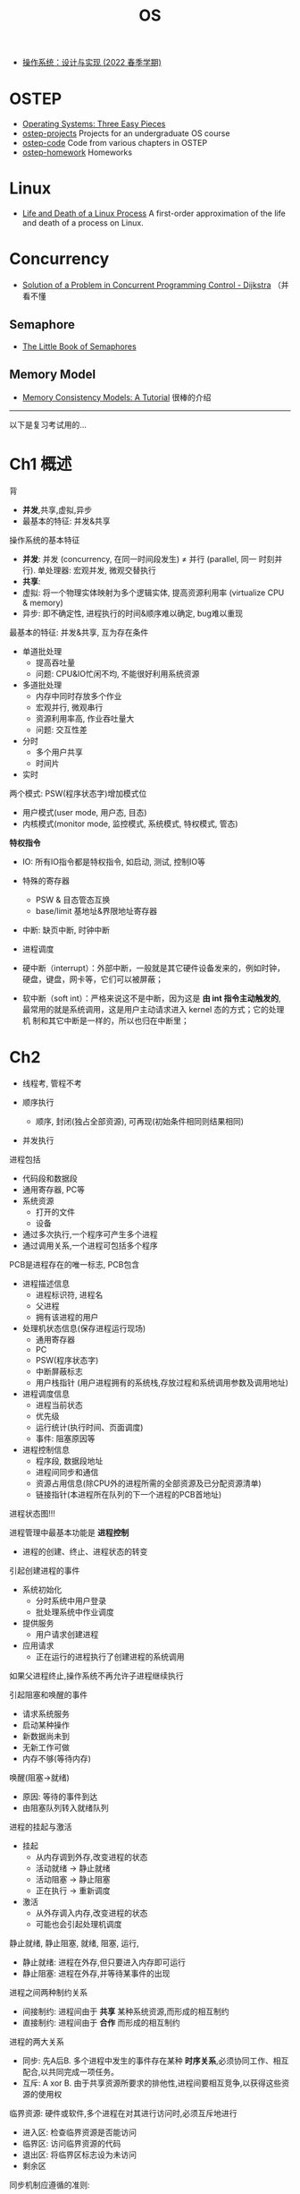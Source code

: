 #+title: OS

#+options: num:nil

- [[http://jyywiki.cn/OS/2022/][操作系统：设计与实现 (2022 春季学期)]]

* OSTEP

- [[https://pages.cs.wisc.edu/~remzi/OSTEP/][Operating Systems: Three Easy Pieces]]
- [[https://github.com/remzi-arpacidusseau/ostep-projects][ostep-projects]] Projects for an undergraduate OS course
- [[https://github.com/remzi-arpacidusseau/ostep-code][ostep-code]] Code from various chapters in OSTEP
- [[https://github.com/remzi-arpacidusseau/ostep-homework][ostep-homework]] Homeworks

* Linux

- [[https://natanyellin.com/posts/life-and-death-of-a-linux-process/][Life and Death of a Linux Process]]
  A first-order approximation of the life and death of a process on Linux.

* Concurrency

- [[https://github.com/papers-we-love/papers-we-love/blob/master/distributed_systems/solution-of-a-problem-in-concurrent-programming-control.pdf][Solution of a Problem in Concurrent Programming Control - Dijkstra]]
  （并看不懂

** Semaphore

- [[https://greenteapress.com/wp/semaphores/][The Little Book of Semaphores]]

** Memory Model

- [[https://www.cs.utexas.edu/~bornholt/post/memory-models.html][Memory Consistency Models: A Tutorial]] 很棒的介绍

-----
以下是复习考试用的...

* Ch1 概述

背
- *并发*,共享,虚拟,异步
- 最基本的特征: 并发&共享

操作系统的基本特征
- *并发*: 并发 (concurrency, 在同一时间段发生) \neq 并行 (parallel, 同一
  时刻并行).  单处理器: 宏观并发, 微观交替执行
- *共享*:
- 虚拟: 将一个物理实体映射为多个逻辑实体, 提高资源利用率 (virtualize CPU
  & memory)
- 异步: 即不确定性, 进程执行的时间&顺序难以确定, bug难以重现

最基本的特征: 并发&共享, 互为存在条件

- 单道批处理
  - 提高吞吐量
  - 问题: CPU&IO忙闲不均, 不能很好利用系统资源
- 多道批处理
  - 内存中同时存放多个作业
  - 宏观并行, 微观串行
  - 资源利用率高, 作业吞吐量大
  - 问题: 交互性差
- 分时
  - 多个用户共享
  - 时间片
- 实时

两个模式: PSW(程序状态字)增加模式位
- 用户模式(user mode, 用户态, 目态)
- 内核模式(monitor mode, 监控模式, 系统模式, 特权模式, 管态)

*特权指令*
- IO: 所有IO指令都是特权指令, 如启动, 测试, 控制IO等
- 特殊的寄存器
  - PSW & 目态管态互换
  - base/limit 基地址&界限地址寄存器
- 中断: 缺页中断, 时钟中断
- 进程调度

- 硬中断（interrupt）：外部中断，一般就是其它硬件设备发来的，例如时钟，
  硬盘，键盘，网卡等，它们可以被屏蔽；
- 软中断（soft int）：严格来说这不是中断，因为这是 *由 int 指令主动触发的*,
  最常用的就是系统调用，这是用户主动请求进入 kernel 态的方式；它的处理机
  制和其它中断是一样的，所以也归在中断里；

* Ch2

- 线程考, 管程不考

- 顺序执行
  - 顺序, 封闭(独占全部资源), 可再现(初始条件相同则结果相同)
- 并发执行

进程包括
- 代码段和数据段
- 通用寄存器, PC等
- 系统资源
  - 打开的文件
  - 设备

- 通过多次执行,一个程序可产生多个进程
- 通过调用关系,一个进程可包括多个程序

PCB是进程存在的唯一标志, PCB包含
- 进程描述信息
  - 进程标识符, 进程名
  - 父进程
  - 拥有该进程的用户
- 处理机状态信息(保存进程运行现场)
  - 通用寄存器
  - PC
  - PSW(程序状态字)
  - 中断屏蔽标志
  - 用户栈指针 (用户进程拥有的系统栈,存放过程和系统调用参数及调用地址)
- 进程调度信息
  - 进程当前状态
  - 优先级
  - 运行统计(执行时间、页面调度)
  - 事件: 阻塞原因等
- 进程控制信息
  - 程序段, 数据段地址
  - 进程间同步和通信
  - 资源占用信息(除CPU外的进程所需的全部资源及已分配资源清单)
  - 链接指针(本进程所在队列的下一个进程的PCB首地址)

进程状态图!!!

进程管理中最基本功能是 *进程控制*
- 进程的创建、终止、进程状态的转变

引起创建进程的事件
- 系统初始化
  - 分时系统中用户登录
  - 批处理系统中作业调度
- 提供服务
  - 用户请求创建进程
- 应用请求
  - 正在运行的进程执行了创建进程的系统调用

如果父进程终止,操作系统不再允许子进程继续执行

引起阻塞和唤醒的事件
- 请求系统服务
- 启动某种操作
- 新数据尚未到
- 无新工作可做
- 内存不够(等待内存)

唤醒(阻塞->就绪)
- 原因: 等待的事件到达
- 由阻塞队列转入就绪队列

进程的挂起与激活
- 挂起
  - 从内存调到外存,改变进程的状态
  - 活动就绪 -> 静止就绪
  - 活动阻塞 -> 静止阻塞
  - 正在执行 -> 重新调度
- 激活
  - 从外存调入内存,改变进程的状态
  - 可能也会引起处理机调度

静止就绪, 静止阻塞, 就绪, 阻塞, 运行,

- 静止就绪: 进程在外存,但只要进入内存即可运行
- 静止阻塞: 进程在外存,并等待某事件的出现


进程之间两种制约关系
- 间接制约: 进程间由于 *共享* 某种系统资源,而形成的相互制约
- 直接制约: 进程间由于 *合作* 而形成的相互制约

进程的两大关系
- 同步: 先A后B.
  多个进程中发生的事件存在某种 *时序关系*,必须协同工作、相互配合,以共同完成一项任务。
- 互斥: A xor B.
  由于共享资源所要求的排他性,进程间要相互竞争,以获得这些资源的使用权

临界资源: 硬件或软件,多个进程在对其进行访问时,必须互斥地进行

- 进入区: 检查临界资源是否能访问
- 临界区: 访问临界资源的代码
- 退出区: 将临界区标志设为未访问
- 剩余区

同步机制应遵循的准则:
- 有空让进: 其他进程均不处于临界区时,应允许请求进入临界区的进程进入
- 忙则等待: 已有进程处于其临界区,请求进入临界区的进程应等待
- 有限等待: 等待进入临界区的进程不能“死等”
- 让权等待: 不能进入临界区的进程,应释放CPU(如转换到阻塞状态)

三种简单的算法&问题(见笔记 vid ch3)
- 只用 turn: 保证互斥, 不保证有空让进
- 只用 flag: 保证互斥, 可能死锁
- turn + flag: 保证互斥

信号量
- 整型
  - P / wait(S)
    #+begin_src c
      while (S <= 0);
      S--;
    #+end_src
  - V / signal(S)
    #+begin_src c
      S++;
    #+end_src
  - spin lock, 不满足让权等待
- 记录型
  - count >= 0 时, 表示可用资源数目
  - count < 0  时, 绝对值表示阻塞进程数目
  #+begin_src c
    struct {
      int count;                    // 资源数目
      struct process *queue;        // 等待队列
    };
    wait(S) {
      --s.count;
      if (s.count < 0)
        block(s.queue);
    }
    signal(S) {
      ++s.count;
      if (s.count <= 0)
        wakeup(s.queue);
      }
  #+end_src

使用信号量实现
- 互斥: 初值为1
- 同步: 初值为0

线程
- 可以并发执行
- 共享地址空间
- 共享内存和文件资源
- 线程是处理机调度的单位
- *一个线程崩溃,会导致其所属进程的所有线程崩溃*
- 线程同样具有就绪、阻塞和执行三种基本状态

TCB
- PC, 寄存器
- 栈

- 进程是资源分配的单位(如存储器、打开文件等,不含处理机)
- 线程是处理机调度单位

- 用户级线程: 仅存在用户空间中, 内核不知道
  - 内核分配时间给进程, 进程再分给线程
  - 一个线程因为发起syscall而block, 则整个进程都block
- 内核级线程: 线程由内核管理
  - 内核直接分配时间给线程
  - 一个线程block不影响其他的

** 信号量作业

*先等资源再等互斥!!!*

*** ex1

某图书馆阅览室供市民阅读书籍。该阅览室座位为50个，最多只供50位市民同时在其中阅读书籍。并且，为确保阅览室干净整洁的环境，需要有清洁人员对阅览室进行清扫。该阅览室规定如下：
1. 若阅览室有空座，市民可以进入阅览室读书；
2. 阅览室坐满后，若还有市民要使用阅览室需排队等待，只有阅览室出现空位才可进入；
3. 如果有市民在阅览室读书，不允许清洁人员进入阅览室进行清扫；如果正在清扫阅览室，不允许市民进入阅览室读书；
4. 一位清洁人员对阅览室进行清扫时，其他清洁人员不允许进入清扫阅览室。

限制读者数的读者写者问题.
比原始问题多一个 =semaphore read=50= 用来限制人数即可.

#+begin_src cpp
  int readcount = 0;              // 统计进入阅览室的市民人数
  semaphore mutex = 1,            // readcount 的互斥量
            clean = 1,            // clean 控制市民与清洁人员之间的互斥
            read = 50;            // read 控制市民进入阅览室的人数

  // 市民
  void reader() {
    while (true) {
      wait(read);                 // 先检查数量
      wait(mutex);                // 再看mutex
      if (readcount == 0) {
        wait(clean);
      }
      readcount++;
      signal(mutex);
      // 读书
      wait(mutex);
      readcount--;
      if (readcount == 0) {
        signal(clean);
      }
      signal(mutex);
      signal(read);
    }
  }

  // 清洁人员
  void cleaner() {
    while (true) {
      wait(clean);
      // 打扫
      signal(clean);
    }
  }
#+end_src

*** ex2

某幼儿园中班，两位老师和30位小朋友玩剪纸游戏。
- 教师A剪小猪耳朵放入纸箱里，教师B负责剪小猪身体放入纸箱中，小朋友从箱里找到两个猪耳朵和一个猪身体的剪纸把它们粘在一起。
- 为了便于小朋友识别，纸箱中共有50个小隔间，每个隔间可以放一个猪身体或一个猪耳朵的剪纸。
- 一次只能有一人向纸箱里放剪纸或从纸箱中取走剪纸。
- 为了防止纸箱中都是猪耳朵或都是猪身体的剪纸，造成死锁，专门定义了信号量S1控制纸箱中猪耳朵剪纸的数量，S2控制猪身体剪纸的数量。

有两种资源的生产者消费者, 多加 =S1=, =S2= 防止死锁.

#+begin_src cpp
  semaphore mutex = 1;            // 一个纸箱
  semaphore empty = 50;           // 50个隔间
  semaphore ear = 0;              // 初始纸箱中没有耳朵
  semaphore body = 0;             // 初始纸箱中没有身体
  semaphore S1 = 49;              // 控制耳朵的最大值
  semaphore S2 = 48;              // 控制身体的最大值


  void A() {
    while (true) {
      P(empty);
      P(S1);
      P(mutex);
      // 把耳朵放入纸箱
      V(mutex);
      V(ear);
    }
  }

  void B() {
    while (true) {
      P(empty);
      P(S2);
      P(mutex);
      // 把身体放入纸箱
      V(mutex);
      V(body);
    }
  }

  void kid(){
    while (true) {
      P(body);
      P(mutex);
      // 拿一个身体
      V(mutex);
      V(empty);
      V(S2);

      P(ear);
      P(ear);
      P(mutex);
      // 拿两个耳朵
      V(mutex);
      V(empty);
      V(empty);
      V(S1);
      V(S1);
    }
  }
#+end_src

*** ex3

办公室有一个文件格，专门存放整包的A3和A4打印纸，所有人都可以使用该文件格。每次放纸时只能放入一包A3或A4纸，每次取纸时只能取一包A3或A4纸，放纸和取纸不能同时进行。初始时文件格是空的。由于文件格容量为10，因此要求A3纸和A4纸的包数总和小于10。下面分别给出了放纸和取纸过程的不完全的过程描述，以及所需信号量及初值，请用P、V操作填空。

互斥信号量mutex=1;

每次放纸时只能放入一包A3或A4纸，每次取纸时只能取一包A3或A4纸，放纸和取纸不能同时进行。

三个资源信号量

full3是A3“满”数目，初值为0， full4是A4“满”数目，初值为0， empty是文件柜“空”数目，初值为10：
#+begin_src cpp
  full3 + full4 + empty == 10
#+end_src

- 只要文件柜未满empty>0，A3和A4纸均可放入；
- 只要A3未空full3>0，便可取走A3纸；
- 只要A4未空full4>0，便可取走A4纸

#+begin_src cpp
  semaphone empty=10, full3=0, full4=0, mutex=1;

  // 放纸
  while (true) {
    P(empty);
    if (A3) {
      P(mutex);
      // 放A3纸
      V(mutex);
      V(full3);
    } else {
      P(mutex);
      // 放A4纸
      V(mutex);
      V(full4);
    }
   }

  // 取纸
  while (true) {
    if (A3) {
      P(full3);
      P(mutex);
      // 取A3纸
      V(mutex);
    } else {
      P(full4);
      P(mutex);
      // 取A4纸
      V(mutex);
    }
    V(empty);
   }
#+end_src



* Ch3 处理机调度与死锁

- 没看
  - 多级反馈
  - 资源分配图
- 作业3.1再做一遍

- 高级调度(长期调度,作业调度): 外存的作业 \to 内存的就绪队列
- 中级调度: 挂起(内存swap到外存), 对换(外存swap到内存)
- 低级调度(短期调度,进程调度): ready \to running
  - 非抢占式: 正在运行的进程由于
    - 正常结束
    - 异常
    - 调用syscall, 如
      - 提出IO请求
    - 进行阻塞操作等

    OS才重新调度
  - 抢占式: 分时

** 死锁

产生死锁的条件 (需要全部满足)
- 互斥
- 请求保持: 进程A保持(hold)了一个资源, 又请求一个新的, 而那个新的被B保持
- 不剥夺: 进程已占用的资源不能被剥夺
- 环路等待: A等B, B等A, 成环

* Ch4

区分抖动&belady

* Ch5

- 缓冲区
- 设备分配
- 驱动
- 虚拟设备&设备独立性

设备分配时指根据用户的I/O请求分配所需的设备。

从设备特性来看，采用下述三种使用方式的设备分别称为独占设备，共享设备和虚拟设备：
- 独占式使用设备
- 分时共享设备，如磁盘的I/O，各进程的每次I/O操作请求可以通过分时来交替进行
- 以SPOOLing方式使用外部设备。SPOOLing即假脱机I/O技术，这种技术对设备的操作，
  其实就是对I/O操作进行批处理，是一种 *以空间换时间* 的技术。
